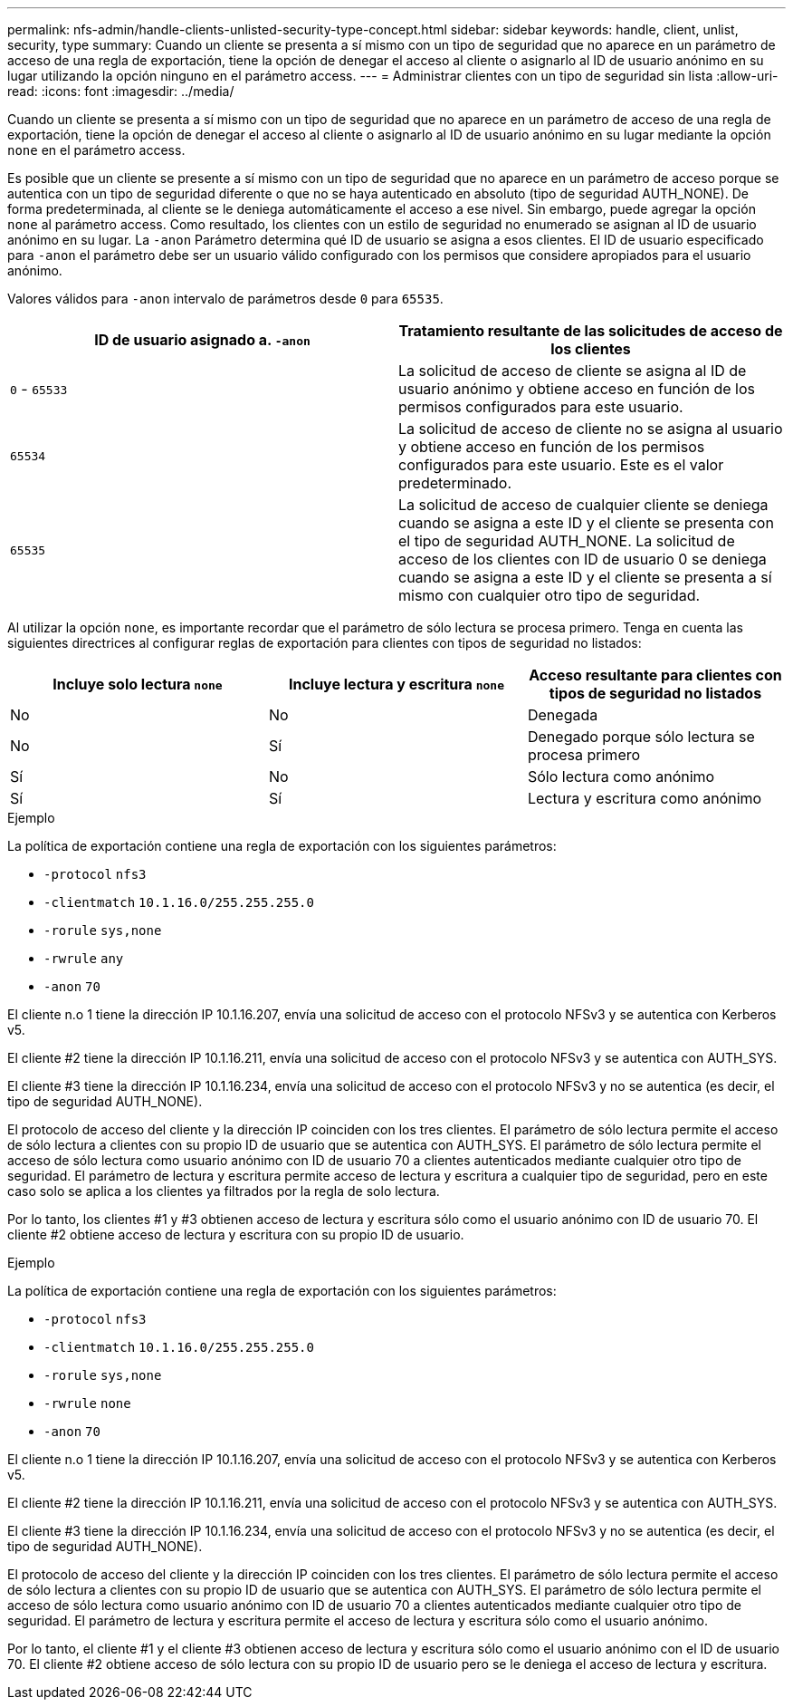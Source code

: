 ---
permalink: nfs-admin/handle-clients-unlisted-security-type-concept.html 
sidebar: sidebar 
keywords: handle, client, unlist, security, type 
summary: Cuando un cliente se presenta a sí mismo con un tipo de seguridad que no aparece en un parámetro de acceso de una regla de exportación, tiene la opción de denegar el acceso al cliente o asignarlo al ID de usuario anónimo en su lugar utilizando la opción ninguno en el parámetro access. 
---
= Administrar clientes con un tipo de seguridad sin lista
:allow-uri-read: 
:icons: font
:imagesdir: ../media/


[role="lead"]
Cuando un cliente se presenta a sí mismo con un tipo de seguridad que no aparece en un parámetro de acceso de una regla de exportación, tiene la opción de denegar el acceso al cliente o asignarlo al ID de usuario anónimo en su lugar mediante la opción `none` en el parámetro access.

Es posible que un cliente se presente a sí mismo con un tipo de seguridad que no aparece en un parámetro de acceso porque se autentica con un tipo de seguridad diferente o que no se haya autenticado en absoluto (tipo de seguridad AUTH_NONE). De forma predeterminada, al cliente se le deniega automáticamente el acceso a ese nivel. Sin embargo, puede agregar la opción `none` al parámetro access. Como resultado, los clientes con un estilo de seguridad no enumerado se asignan al ID de usuario anónimo en su lugar. La `-anon` Parámetro determina qué ID de usuario se asigna a esos clientes. El ID de usuario especificado para `-anon` el parámetro debe ser un usuario válido configurado con los permisos que considere apropiados para el usuario anónimo.

Valores válidos para `-anon` intervalo de parámetros desde `0` para `65535`.

[cols="2*"]
|===
| ID de usuario asignado a. `-anon` | Tratamiento resultante de las solicitudes de acceso de los clientes 


 a| 
`0` - `65533`
 a| 
La solicitud de acceso de cliente se asigna al ID de usuario anónimo y obtiene acceso en función de los permisos configurados para este usuario.



 a| 
`65534`
 a| 
La solicitud de acceso de cliente no se asigna al usuario y obtiene acceso en función de los permisos configurados para este usuario. Este es el valor predeterminado.



 a| 
`65535`
 a| 
La solicitud de acceso de cualquier cliente se deniega cuando se asigna a este ID y el cliente se presenta con el tipo de seguridad AUTH_NONE. La solicitud de acceso de los clientes con ID de usuario 0 se deniega cuando se asigna a este ID y el cliente se presenta a sí mismo con cualquier otro tipo de seguridad.

|===
Al utilizar la opción `none`, es importante recordar que el parámetro de sólo lectura se procesa primero. Tenga en cuenta las siguientes directrices al configurar reglas de exportación para clientes con tipos de seguridad no listados:

[cols="3*"]
|===
| Incluye solo lectura `none` | Incluye lectura y escritura `none` | Acceso resultante para clientes con tipos de seguridad no listados 


 a| 
No
 a| 
No
 a| 
Denegada



 a| 
No
 a| 
Sí
 a| 
Denegado porque sólo lectura se procesa primero



 a| 
Sí
 a| 
No
 a| 
Sólo lectura como anónimo



 a| 
Sí
 a| 
Sí
 a| 
Lectura y escritura como anónimo

|===
.Ejemplo
La política de exportación contiene una regla de exportación con los siguientes parámetros:

* `-protocol` `nfs3`
* `-clientmatch` `10.1.16.0/255.255.255.0`
* `-rorule` `sys,none`
* `-rwrule` `any`
* `-anon` `70`


El cliente n.o 1 tiene la dirección IP 10.1.16.207, envía una solicitud de acceso con el protocolo NFSv3 y se autentica con Kerberos v5.

El cliente #2 tiene la dirección IP 10.1.16.211, envía una solicitud de acceso con el protocolo NFSv3 y se autentica con AUTH_SYS.

El cliente #3 tiene la dirección IP 10.1.16.234, envía una solicitud de acceso con el protocolo NFSv3 y no se autentica (es decir, el tipo de seguridad AUTH_NONE).

El protocolo de acceso del cliente y la dirección IP coinciden con los tres clientes. El parámetro de sólo lectura permite el acceso de sólo lectura a clientes con su propio ID de usuario que se autentica con AUTH_SYS. El parámetro de sólo lectura permite el acceso de sólo lectura como usuario anónimo con ID de usuario 70 a clientes autenticados mediante cualquier otro tipo de seguridad. El parámetro de lectura y escritura permite acceso de lectura y escritura a cualquier tipo de seguridad, pero en este caso solo se aplica a los clientes ya filtrados por la regla de solo lectura.

Por lo tanto, los clientes #1 y #3 obtienen acceso de lectura y escritura sólo como el usuario anónimo con ID de usuario 70. El cliente #2 obtiene acceso de lectura y escritura con su propio ID de usuario.

.Ejemplo
La política de exportación contiene una regla de exportación con los siguientes parámetros:

* `-protocol` `nfs3`
* `-clientmatch` `10.1.16.0/255.255.255.0`
* `-rorule` `sys,none`
* `-rwrule` `none`
* `-anon` `70`


El cliente n.o 1 tiene la dirección IP 10.1.16.207, envía una solicitud de acceso con el protocolo NFSv3 y se autentica con Kerberos v5.

El cliente #2 tiene la dirección IP 10.1.16.211, envía una solicitud de acceso con el protocolo NFSv3 y se autentica con AUTH_SYS.

El cliente #3 tiene la dirección IP 10.1.16.234, envía una solicitud de acceso con el protocolo NFSv3 y no se autentica (es decir, el tipo de seguridad AUTH_NONE).

El protocolo de acceso del cliente y la dirección IP coinciden con los tres clientes. El parámetro de sólo lectura permite el acceso de sólo lectura a clientes con su propio ID de usuario que se autentica con AUTH_SYS. El parámetro de sólo lectura permite el acceso de sólo lectura como usuario anónimo con ID de usuario 70 a clientes autenticados mediante cualquier otro tipo de seguridad. El parámetro de lectura y escritura permite el acceso de lectura y escritura sólo como el usuario anónimo.

Por lo tanto, el cliente #1 y el cliente #3 obtienen acceso de lectura y escritura sólo como el usuario anónimo con el ID de usuario 70. El cliente #2 obtiene acceso de sólo lectura con su propio ID de usuario pero se le deniega el acceso de lectura y escritura.
